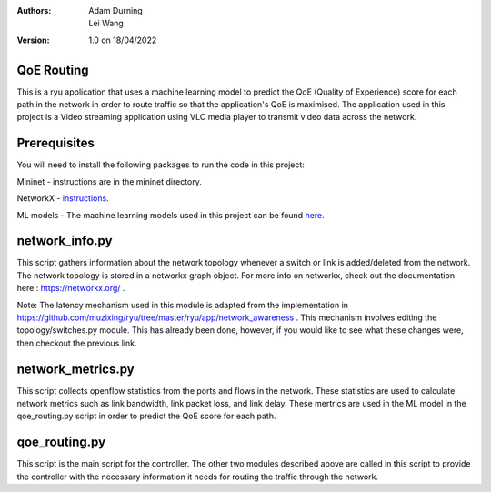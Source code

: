 :Authors:
  Adam Durning, Lei Wang
:Version: 1.0 on 18/04/2022

QoE Routing
***********
This is a ryu application that uses a machine learning model to predict the QoE (Quality of Experience) 
score for each path in the network in order to route traffic so that the application's QoE is maximised.
The application used in this project is a Video streaming application using VLC media player to transmit video
data across the network.

Prerequisites
*************
You will need to install the following packages to run the code in this project:

Mininet - instructions are in the mininet directory.

NetworkX - instructions_.

ML models - The machine learning models used in this project can be found here_.

.. _here: https://drive.google.com/drive/folders/18Y67h2MTO8Orkq12O4FGxvl6hxyCdC5U?usp=sharing
.. _instructions: https://networkx.org/documentation/stable/install.html


network_info.py
***************
This script gathers information about the network topology whenever a switch or link is added/deleted from
the network. The network topology is stored in a networkx graph object. For more info on networkx, check 
out the documentation here : https://networkx.org/ .

Note: The latency mechanism used in this module is adapted from the implementation in https://github.com/muzixing/ryu/tree/master/ryu/app/network_awareness .
This mechanism involves editing the topology/switches.py module. This has already been done, however, if you would 
like to see what these changes were, then checkout the previous link.

network_metrics.py
******************
This script collects openflow statistics from the ports and flows in the network. These statistics are used
to calculate network metrics such as link bandwidth, link packet loss, and link delay. These mertrics are
used in the ML model in the qoe_routing.py script in order to predict the QoE score for each path.

qoe_routing.py
**************
This script is the main script for the controller. The other two modules described above are called in this
script to provide the controller with the necessary information it needs for routing the traffic through the 
network. 


